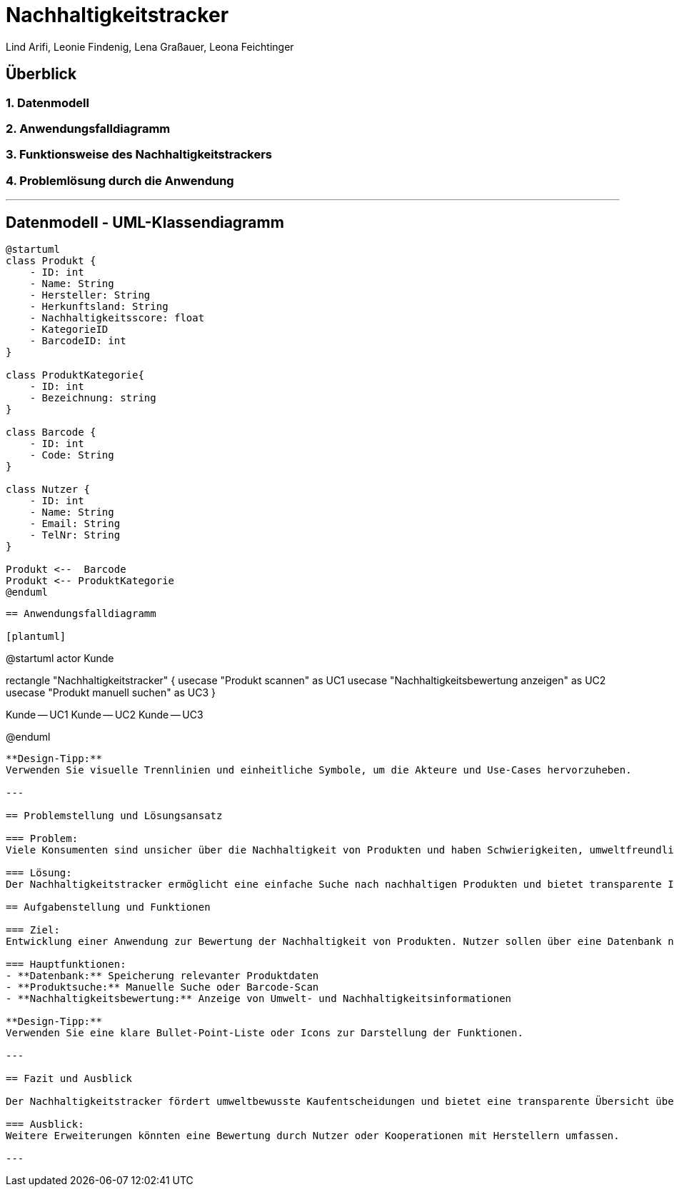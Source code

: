 = Nachhaltigkeitstracker
ifndef::imagesdir[:imagesdir: images]

Lind Arifi, Leonie Findenig, Lena Graßauer, Leona Feichtinger

== Überblick

=== 1. Datenmodell
=== 2. Anwendungsfalldiagramm
=== 3. Funktionsweise des Nachhaltigkeitstrackers
=== 4. Problemlösung durch die Anwendung

---

== Datenmodell - UML-Klassendiagramm

[plantuml]
----
@startuml
class Produkt {
    - ID: int
    - Name: String
    - Hersteller: String
    - Herkunftsland: String
    - Nachhaltigkeitsscore: float
    - KategorieID
    - BarcodeID: int
}

class ProduktKategorie{
    - ID: int
    - Bezeichnung: string
}

class Barcode {
    - ID: int
    - Code: String
}

class Nutzer {
    - ID: int
    - Name: String
    - Email: String
    - TelNr: String
}

Produkt <--  Barcode
Produkt <-- ProduktKategorie
@enduml
----

----

== Anwendungsfalldiagramm

[plantuml]
----
@startuml
actor Kunde

rectangle "Nachhaltigkeitstracker" {
  usecase "Produkt scannen" as UC1
  usecase "Nachhaltigkeitsbewertung anzeigen" as UC2
  usecase "Produkt manuell suchen" as UC3
}

Kunde -- UC1
Kunde -- UC2
Kunde -- UC3

@enduml
----

**Design-Tipp:**  
Verwenden Sie visuelle Trennlinien und einheitliche Symbole, um die Akteure und Use-Cases hervorzuheben.

---

== Problemstellung und Lösungsansatz

=== Problem:
Viele Konsumenten sind unsicher über die Nachhaltigkeit von Produkten und haben Schwierigkeiten, umweltfreundliche Optionen schnell zu finden.

=== Lösung:
Der Nachhaltigkeitstracker ermöglicht eine einfache Suche nach nachhaltigen Produkten und bietet transparente Informationen zu deren ökologischen Eigenschaften.

== Aufgabenstellung und Funktionen

=== Ziel:
Entwicklung einer Anwendung zur Bewertung der Nachhaltigkeit von Produkten. Nutzer sollen über eine Datenbank nachhaltige Produkte finden können.

=== Hauptfunktionen:
- **Datenbank:** Speicherung relevanter Produktdaten
- **Produktsuche:** Manuelle Suche oder Barcode-Scan
- **Nachhaltigkeitsbewertung:** Anzeige von Umwelt- und Nachhaltigkeitsinformationen

**Design-Tipp:**  
Verwenden Sie eine klare Bullet-Point-Liste oder Icons zur Darstellung der Funktionen.

---

== Fazit und Ausblick

Der Nachhaltigkeitstracker fördert umweltbewusste Kaufentscheidungen und bietet eine transparente Übersicht über Produkte.

=== Ausblick:
Weitere Erweiterungen könnten eine Bewertung durch Nutzer oder Kooperationen mit Herstellern umfassen.

---
